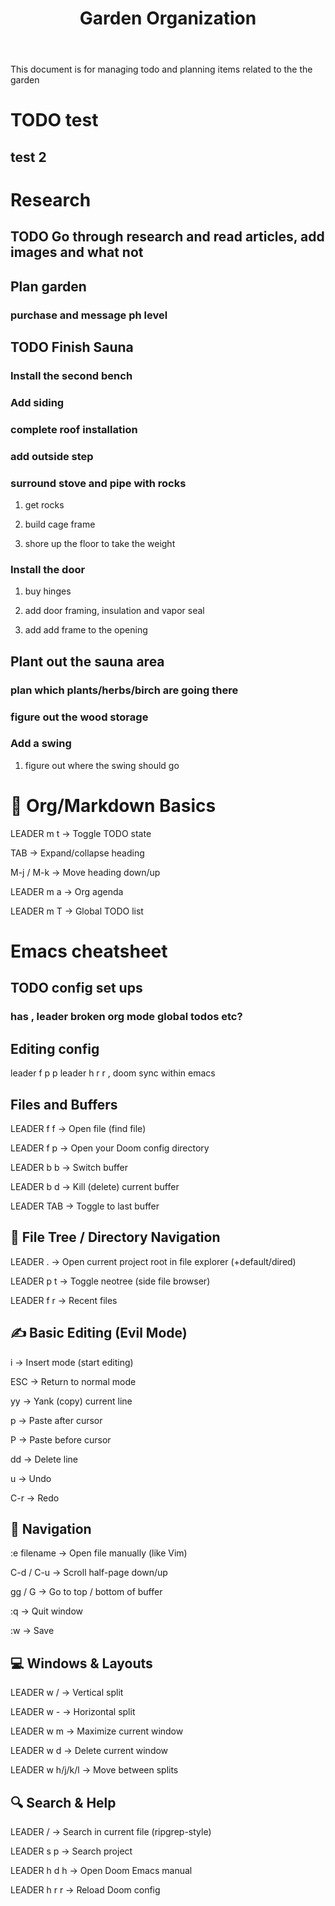 #+title: Garden Organization

This document is for managing todo and planning items related to the the garden

* TODO test

** test 2

* Research
** TODO Go through research and read articles, add images and what not
** Plan garden
*** purchase and message ph level
** TODO Finish Sauna
*** Install the second bench
*** Add siding
*** complete roof installation
*** add outside step
*** surround stove and pipe with rocks
**** get rocks
**** build cage frame
**** shore up the floor to take the weight
*** Install the door
**** buy hinges
**** add door framing, insulation and vapor seal
**** add add frame to the opening
** Plant out the sauna area
*** plan which plants/herbs/birch are going there
*** figure out the wood storage
*** Add a swing
**** figure out where the swing should go

* 📓 Org/Markdown Basics
LEADER m t → Toggle TODO state

TAB → Expand/collapse heading

M-j / M-k → Move heading down/up

LEADER m a → Org agenda

LEADER m T → Global TODO list

* Emacs cheatsheet
** TODO config set ups
*** has , leader broken org mode global todos etc?
** Editing config
leader f p p
leader h r r , doom sync within emacs
** Files and Buffers
LEADER f f → Open file (find file)

LEADER f p → Open your Doom config directory

LEADER b b → Switch buffer

LEADER b d → Kill (delete) current buffer

LEADER TAB → Toggle to last buffer

** 📁 File Tree / Directory Navigation
LEADER . → Open current project root in file explorer (+default/dired)

LEADER p t → Toggle neotree (side file browser)

LEADER f r → Recent files

** ✍️  Basic Editing (Evil Mode)
i → Insert mode (start editing)

ESC → Return to normal mode

yy → Yank (copy) current line

p → Paste after cursor

P → Paste before cursor

dd → Delete line

u → Undo

C-r → Redo

** 🚶 Navigation
:e filename → Open file manually (like Vim)

C-d / C-u → Scroll half-page down/up

gg / G → Go to top / bottom of buffer

:q → Quit window

:w → Save

** 💻 Windows & Layouts
LEADER w / → Vertical split

LEADER w - → Horizontal split

LEADER w m → Maximize current window

LEADER w d → Delete current window

LEADER w h/j/k/l → Move between splits

** 🔍 Search & Help
LEADER / → Search in current file (ripgrep-style)

LEADER s p → Search project

LEADER h d h → Open Doom Emacs manual

LEADER h r r → Reload Doom config
